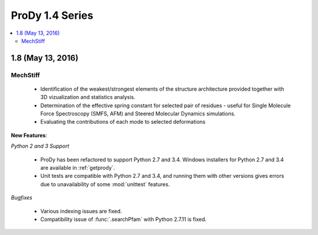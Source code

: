 ProDy 1.4 Series
===============================================================================

.. contents::
   :local:

1.8 (May 13, 2016)
-------------------------------------------------------------------------------

MechStiff
^^^^^^^^^^^^^^^^^^

    
  * Identification of the weakest/strongest elements of the structure 
    architecture provided together with 3D vizualization and statistics 
    analysis.
    
  * Determination of the effective spring constant for selected pair 
    of residues - useful for Single Molecule Force Spectroscopy (SMFS, AFM) 
    and Steered Molecular Dynamics simulations.
    
  * Evaluating the contributions of each mode to selected deformations

**New Features**:

*Python 2 and 3 Support*

  * ProDy has been refactored to support Python 2.7 and 3.4.  Windows installers for
    Python 2.7 and 3.4 are available in :ref:`getprody`.

  * Unit tests are compatible with Python 2.7 and 3.4, and running them with
    other versions gives errors due to unavailability of some :mod:`unittest`
    features.

*Bugfixes*

  * Various indexing issues are fixed. 

  * Compatibility issue of :func:`.searchPfam` with Python 2.7.11 is fixed. 




